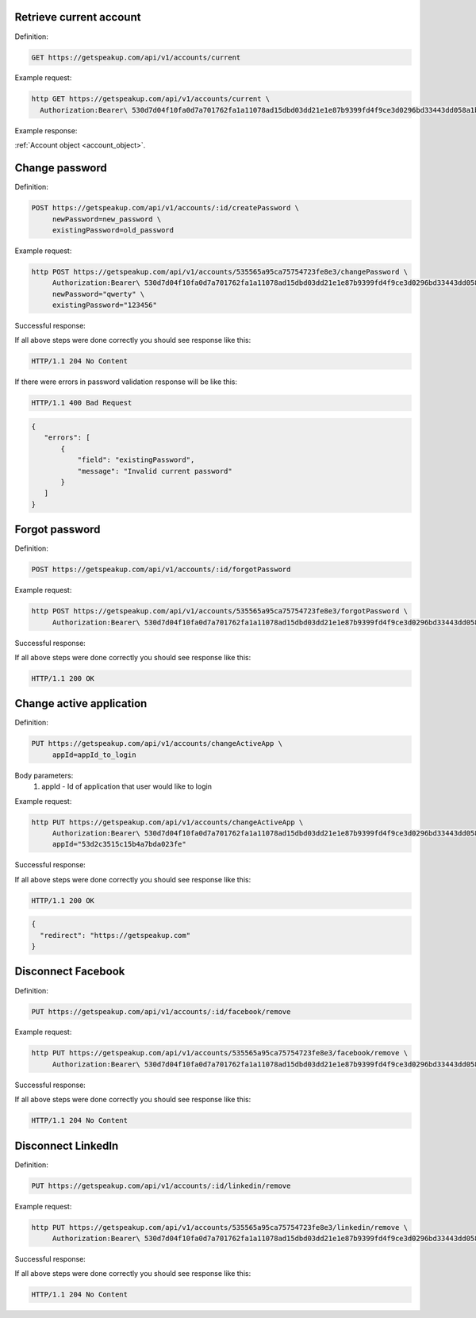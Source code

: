 
Retrieve current account
========================

Definition:

.. code-block:: bash

   GET https://getspeakup.com/api/v1/accounts/current

Example request:

.. code-block:: bash

  http GET https://getspeakup.com/api/v1/accounts/current \
    Authorization:Bearer\ 530d7d04f10fa0d7a701762fa1a11078ad15dbd03dd21e1e87b9399fd4f9ce3d0296bd33443dd058a1b871cacac0e765

Example response:

:ref:`Account object <account_object>`.


Change password
========================

Definition:

.. code-block:: bash

   POST https://getspeakup.com/api/v1/accounts/:id/createPassword \
        newPassword=new_password \
        existingPassword=old_password

Example request:

.. code-block:: bash

   http POST https://getspeakup.com/api/v1/accounts/535565a95ca75754723fe8e3/changePassword \
        Authorization:Bearer\ 530d7d04f10fa0d7a701762fa1a11078ad15dbd03dd21e1e87b9399fd4f9ce3d0296bd33443dd058a1b871cacac0e765 \
        newPassword="qwerty" \
        existingPassword="123456"

Successful response:

If all above steps were done correctly you should see response like this:

.. code-block:: bash

   HTTP/1.1 204 No Content

If there were errors in password validation response will be like this:

.. code-block:: bash

   HTTP/1.1 400 Bad Request


.. code-block:: javascript

  {
     "errors": [
         {
             "field": "existingPassword",
             "message": "Invalid current password"
         }
     ]
  }



Forgot password
========================

Definition:

.. code-block:: bash

   POST https://getspeakup.com/api/v1/accounts/:id/forgotPassword

Example request:

.. code-block:: bash

   http POST https://getspeakup.com/api/v1/accounts/535565a95ca75754723fe8e3/forgotPassword \
        Authorization:Bearer\ 530d7d04f10fa0d7a701762fa1a11078ad15dbd03dd21e1e87b9399fd4f9ce3d0296bd33443dd058a1b871cacac0e765


Successful response:

If all above steps were done correctly you should see response like this:

.. code-block:: bash

   HTTP/1.1 200 OK




Change active application
=========================

Definition:

.. code-block:: bash

   PUT https://getspeakup.com/api/v1/accounts/changeActiveApp \
        appId=appId_to_login

Body parameters:
   1. appId - Id of application that user would like to login

Example request:

.. code-block:: bash

   http PUT https://getspeakup.com/api/v1/accounts/changeActiveApp \
        Authorization:Bearer\ 530d7d04f10fa0d7a701762fa1a11078ad15dbd03dd21e1e87b9399fd4f9ce3d0296bd33443dd058a1b871cacac0e765 \
        appId="53d2c3515c15b4a7bda023fe"

Successful response:

If all above steps were done correctly you should see response like this:

.. code-block:: bash

   HTTP/1.1 200 OK

.. code-block:: javascript

  {
    "redirect": "https://getspeakup.com"
  }



Disconnect Facebook
====================

Definition:

.. code-block:: bash

   PUT https://getspeakup.com/api/v1/accounts/:id/facebook/remove


Example request:

.. code-block:: bash

   http PUT https://getspeakup.com/api/v1/accounts/535565a95ca75754723fe8e3/facebook/remove \
        Authorization:Bearer\ 530d7d04f10fa0d7a701762fa1a11078ad15dbd03dd21e1e87b9399fd4f9ce3d0296bd33443dd058a1b871cacac0e765


Successful response:

If all above steps were done correctly you should see response like this:

.. code-block:: bash

   HTTP/1.1 204 No Content




Disconnect LinkedIn
====================

Definition:

.. code-block:: bash

   PUT https://getspeakup.com/api/v1/accounts/:id/linkedin/remove


Example request:

.. code-block:: bash

   http PUT https://getspeakup.com/api/v1/accounts/535565a95ca75754723fe8e3/linkedin/remove \
        Authorization:Bearer\ 530d7d04f10fa0d7a701762fa1a11078ad15dbd03dd21e1e87b9399fd4f9ce3d0296bd33443dd058a1b871cacac0e765


Successful response:

If all above steps were done correctly you should see response like this:

.. code-block:: bash

   HTTP/1.1 204 No Content


